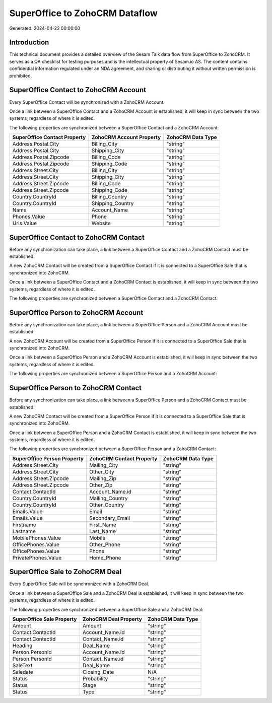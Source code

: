 ===============================
SuperOffice to ZohoCRM Dataflow
===============================

Generated: 2024-04-22 00:00:00

Introduction
------------

This technical document provides a detailed overview of the Sesam Talk data flow from SuperOffice to ZohoCRM. It serves as a QA checklist for testing purposes and is the intellectual property of Sesam.io AS. The content contains confidential information regulated under an NDA agreement, and sharing or distributing it without written permission is prohibited.

SuperOffice Contact to ZohoCRM Account
--------------------------------------
Every SuperOffice Contact will be synchronized with a ZohoCRM Account.

Once a link between a SuperOffice Contact and a ZohoCRM Account is established, it will keep in sync between the two systems, regardless of where it is edited.

The following properties are synchronized between a SuperOffice Contact and a ZohoCRM Account:

.. list-table::
   :header-rows: 1

   * - SuperOffice Contact Property
     - ZohoCRM Account Property
     - ZohoCRM Data Type
   * - Address.Postal.City
     - Billing_City
     - "string"
   * - Address.Postal.City
     - Shipping_City
     - "string"
   * - Address.Postal.Zipcode
     - Billing_Code
     - "string"
   * - Address.Postal.Zipcode
     - Shipping_Code
     - "string"
   * - Address.Street.City
     - Billing_City
     - "string"
   * - Address.Street.City
     - Shipping_City
     - "string"
   * - Address.Street.Zipcode
     - Billing_Code
     - "string"
   * - Address.Street.Zipcode
     - Shipping_Code
     - "string"
   * - Country.CountryId
     - Billing_Country
     - "string"
   * - Country.CountryId
     - Shipping_Country
     - "string"
   * - Name
     - Account_Name
     - "string"
   * - Phones.Value
     - Phone
     - "string"
   * - Urls.Value
     - Website
     - "string"


SuperOffice Contact to ZohoCRM Contact
--------------------------------------
Before any synchronization can take place, a link between a SuperOffice Contact and a ZohoCRM Contact must be established.

A new ZohoCRM Contact will be created from a SuperOffice Contact if it is connected to a SuperOffice Sale that is synchronized into ZohoCRM.

Once a link between a SuperOffice Contact and a ZohoCRM Contact is established, it will keep in sync between the two systems, regardless of where it is edited.

The following properties are synchronized between a SuperOffice Contact and a ZohoCRM Contact:

.. list-table::
   :header-rows: 1

   * - SuperOffice Contact Property
     - ZohoCRM Contact Property
     - ZohoCRM Data Type


SuperOffice Person to ZohoCRM Account
-------------------------------------
Before any synchronization can take place, a link between a SuperOffice Person and a ZohoCRM Account must be established.

A new ZohoCRM Account will be created from a SuperOffice Person if it is connected to a SuperOffice Sale that is synchronized into ZohoCRM.

Once a link between a SuperOffice Person and a ZohoCRM Account is established, it will keep in sync between the two systems, regardless of where it is edited.

The following properties are synchronized between a SuperOffice Person and a ZohoCRM Account:

.. list-table::
   :header-rows: 1

   * - SuperOffice Person Property
     - ZohoCRM Account Property
     - ZohoCRM Data Type


SuperOffice Person to ZohoCRM Contact
-------------------------------------
Before any synchronization can take place, a link between a SuperOffice Person and a ZohoCRM Contact must be established.

A new ZohoCRM Contact will be created from a SuperOffice Person if it is connected to a SuperOffice Sale that is synchronized into ZohoCRM.

Once a link between a SuperOffice Person and a ZohoCRM Contact is established, it will keep in sync between the two systems, regardless of where it is edited.

The following properties are synchronized between a SuperOffice Person and a ZohoCRM Contact:

.. list-table::
   :header-rows: 1

   * - SuperOffice Person Property
     - ZohoCRM Contact Property
     - ZohoCRM Data Type
   * - Address.Street.City
     - Mailing_City
     - "string"
   * - Address.Street.City
     - Other_City
     - "string"
   * - Address.Street.Zipcode
     - Mailing_Zip
     - "string"
   * - Address.Street.Zipcode
     - Other_Zip
     - "string"
   * - Contact.ContactId
     - Account_Name.id
     - "string"
   * - Country.CountryId
     - Mailing_Country
     - "string"
   * - Country.CountryId
     - Other_Country
     - "string"
   * - Emails.Value
     - Email
     - "string"
   * - Emails.Value
     - Secondary_Email
     - "string"
   * - Firstname
     - First_Name
     - "string"
   * - Lastname
     - Last_Name
     - "string"
   * - MobilePhones.Value
     - Mobile
     - "string"
   * - OfficePhones.Value
     - Other_Phone
     - "string"
   * - OfficePhones.Value
     - Phone
     - "string"
   * - PrivatePhones.Value
     - Home_Phone
     - "string"


SuperOffice Sale to ZohoCRM Deal
--------------------------------
Every SuperOffice Sale will be synchronized with a ZohoCRM Deal.

Once a link between a SuperOffice Sale and a ZohoCRM Deal is established, it will keep in sync between the two systems, regardless of where it is edited.

The following properties are synchronized between a SuperOffice Sale and a ZohoCRM Deal:

.. list-table::
   :header-rows: 1

   * - SuperOffice Sale Property
     - ZohoCRM Deal Property
     - ZohoCRM Data Type
   * - Amount
     - Amount
     - "string"
   * - Contact.ContactId
     - Account_Name.id
     - "string"
   * - Contact.ContactId
     - Contact_Name.id
     - "string"
   * - Heading
     - Deal_Name
     - "string"
   * - Person.PersonId
     - Account_Name.id
     - "string"
   * - Person.PersonId
     - Contact_Name.id
     - "string"
   * - SaleText
     - Deal_Name
     - "string"
   * - Saledate
     - Closing_Date
     - N/A
   * - Status
     - Probability
     - "string"
   * - Status
     - Stage
     - "string"
   * - Status
     - Type
     - "string"

